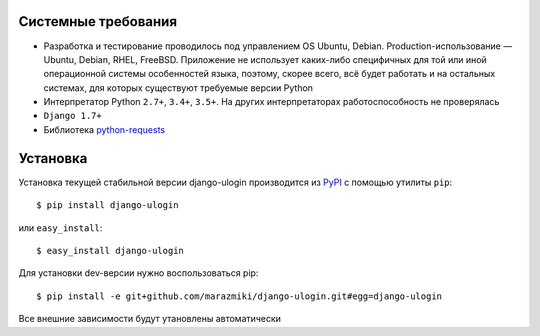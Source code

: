 Системные требования
====================

* Разработка и тестирование проводилось под управлением OS Ubuntu, Debian. Production-использование — Ubuntu, Debian, RHEL, FreeBSD. Приложение не использует каких-либо специфичных для той или иной операционной системы особенностей языка, поэтому, скорее всего, всё будет работать и на остальных системах, для которых существуют требуемые версии Python
* Интерпретатор Python ``2.7+``, ``3.4+``, ``3.5+``. На других интерпретаторах работоспособность не проверялась
* ``Django 1.7+``
* Библиотека `python-requests <http://docs.python-requests.org/en/master/>`_

Установка
=========

Установка текущей стабильной  версии django-ulogin производится из `PyPI <https://pypi.python.org>`_ с помощью утилиты ``pip``: ::

    $ pip install django-ulogin

или ``easy_install``: ::

    $ easy_install django-ulogin

Для установки dev-версии нужно воспользоваться pip: ::

    $ pip install -e git+github.com/marazmiki/django-ulogin.git#egg=django-ulogin

Все внешние зависимости будут утановлены автоматически

